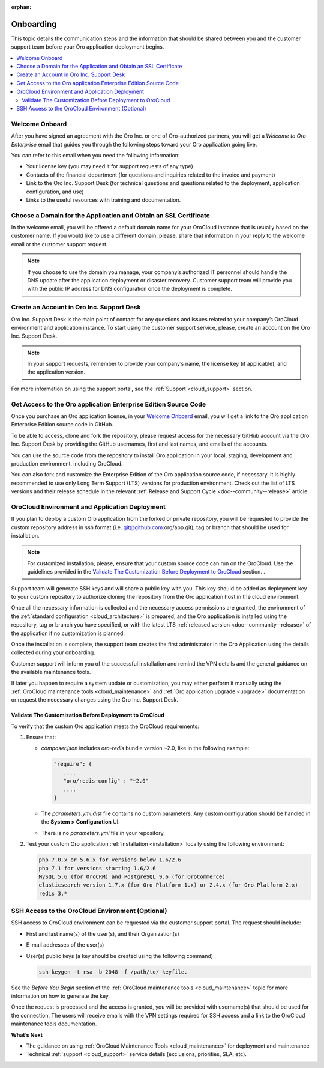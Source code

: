 :orphan:

.. _cloud_onboarding:

Onboarding
----------

This topic details the communication steps and the information that should be shared between you and the customer support team before your Oro application deployment begins.

.. contents::
   :local:

Welcome Onboard
~~~~~~~~~~~~~~~

After you have signed an agreement with the Oro Inc. or one of Oro-authorized partners, you will get a *Welcome to Oro Enterprise* email that guides you through the following steps toward your Oro application going live.

You can refer to this email when you need the following information:

* Your license key (you may need it for support requests of any type)
* Contacts of  the financial department (for questions and inquiries related to the invoice and payment)
* Link to the Oro Inc. Support Desk (for technical questions and questions related to the deployment, application configuration, and use)
* Links to the useful resources with training and documentation.

Choose a Domain for the Application and Obtain an SSL Certificate
~~~~~~~~~~~~~~~~~~~~~~~~~~~~~~~~~~~~~~~~~~~~~~~~~~~~~~~~~~~~~~~~~

In the welcome email, you will be offered a default domain name for your OroCloud instance that is usually based on the customer name. If you would like to use a different domain, please, share that information in your reply to the welcome email or the customer support request.

.. note:: If you choose to use the domain you manage, your company’s authorized IT personnel should handle the DNS update after the application deployment or disaster recovery. Customer support team will provide you with the public IP address for DNS configuration once the deployment is complete.

Create an Account in Oro Inc. Support Desk
~~~~~~~~~~~~~~~~~~~~~~~~~~~~~~~~~~~~~~~~~~

Oro Inc. Support Desk is the main point of contact for any questions and issues related to your company’s OroCloud environment and application instance. To start using the customer support service, please, create an account on the Oro Inc. Support Desk.

.. note:: In your support requests, remember to provide your company’s name, the license key (if applicable), and the application version.

For more information on using the support portal, see the :ref:`Support <cloud_support>` section.

Get Access to the Oro application Enterprise Edition Source Code
~~~~~~~~~~~~~~~~~~~~~~~~~~~~~~~~~~~~~~~~~~~~~~~~~~~~~~~~~~~~~~~~

Once you purchase an Oro application license, in your `Welcome Onboard`_ email, you will get a link to the Oro application Enterprise Edition source code in GitHub.

To be able to access, clone and fork the repository, please request access for the necessary GitHub account via the Oro Inc. Support Desk by providing the GitHub usernames, first and last names, and emails of the accounts.

.. sample

You can use the source code from the repository to install Oro application in your local, staging, development and production environment, including OroCloud.

You can also fork and customize the Enterprise Edition of the Oro application source code, if necessary.
It is highly recommended to use only Long Term Support (LTS) versions for production environment. Check out the list of LTS versions and their release schedule in the relevant :ref:`Release and Support Cycle <doc--community--release>` article.


OroCloud Environment and Application Deployment
~~~~~~~~~~~~~~~~~~~~~~~~~~~~~~~~~~~~~~~~~~~~~~~

If you plan to deploy a custom Oro application from the forked or private repository, you will be requested to provide the custom repository address in ssh format (i.e. git@github.com:org/app.git), tag or branch that should be used for installation.

.. note:: For customized installation, please, ensure that your custom source code can run on the OroCloud. Use the guidelines provided in the `Validate The Customization Before Deployment to OroCloud`_ section. .

Support team will generate SSH keys and will share a public key with you. This key should be added as deployment key to your custom repository to authorize cloning the repository from the Oro application host in the cloud environment.

Once all the necessary information is collected and the necessary access permissions are granted, the environment of the :ref:`standard configuration <cloud_architecture>` is prepared, and the Oro application is installed using the repository, tag or branch you have specified, or with the latest LTS :ref:`released version <doc--community--release>` of the application if no customization is planned.

Once the installation is complete, the support team creates the first administrator in the Oro Application using the details collected during your onboarding.

Customer support will inform you of the successful installation and remind the VPN details and the general guidance on the available maintenance tools.

If later you happen to require a system update or customization, you may either perform it manually using the :ref:`OroCloud maintenance tools <cloud_maintenance>` and :ref:`Oro application upgrade <upgrade>` documentation or request the necessary changes using the Oro Inc. Support Desk.

Validate The Customization Before Deployment to OroCloud
^^^^^^^^^^^^^^^^^^^^^^^^^^^^^^^^^^^^^^^^^^^^^^^^^^^^^^^^

To verify that the custom Oro application meets the OroCloud requirements:

1. Ensure that:

   * `composer.json` includes `oro-redis` bundle version ~2.0, like in the following example:

     .. code-block:: none

        "require": {
           ....
           "oro/redis-config" : "~2.0"
           ....
        }

   * The `parameters.yml.dist` file contains no custom parameters. Any custom configuration should be handled in the **System > Configuration** UI.

   * There is no `parameters.yml` file in your repository.

2. Test your custom Oro application :ref:`installation <installation>` locally using the following environment:

   .. code-block:: none

      php 7.0.x or 5.6.x for versions below 1.6/2.6
      php 7.1 for versions starting 1.6/2.6
      MySQL 5.6 (for OroCRM) and PostgreSQL 9.6 (for OroCommerce)
      elasticsearch version 1.7.x (for Oro Platform 1.x) or 2.4.x (for Oro Platform 2.x)
      redis 3.*

SSH Access to the OroCloud Environment (Optional)
~~~~~~~~~~~~~~~~~~~~~~~~~~~~~~~~~~~~~~~~~~~~~~~~~

SSH access to OroCloud environment can be requested via the customer support portal. The request should include:

* First and last name(s) of the user(s), and their Organization(s)
* E-mail addresses of the user(s)
* User(s) public keys (a key should be created using the following command)

  .. code-block:: none

     ssh-keygen -t rsa -b 2048 -f /path/to/ keyfile.

See the *Before You Begin* section of the :ref:`OroCloud maintenance tools <cloud_maintenance>` topic for more information on how to generate the key.

Once the request is processed and the access is granted, you will be provided with username(s) that should be used for the connection. The users will receive emails with the VPN settings required for SSH access and a link to the OroCloud maintenance tools documentation.

**What’s Next**

* The guidance on using :ref:`OroCloud Maintenance Tools <cloud_maintenance>` for deployment and maintenance
* Technical :ref:`support <cloud_support>` service details (exclusions, priorities, SLA, etc).
